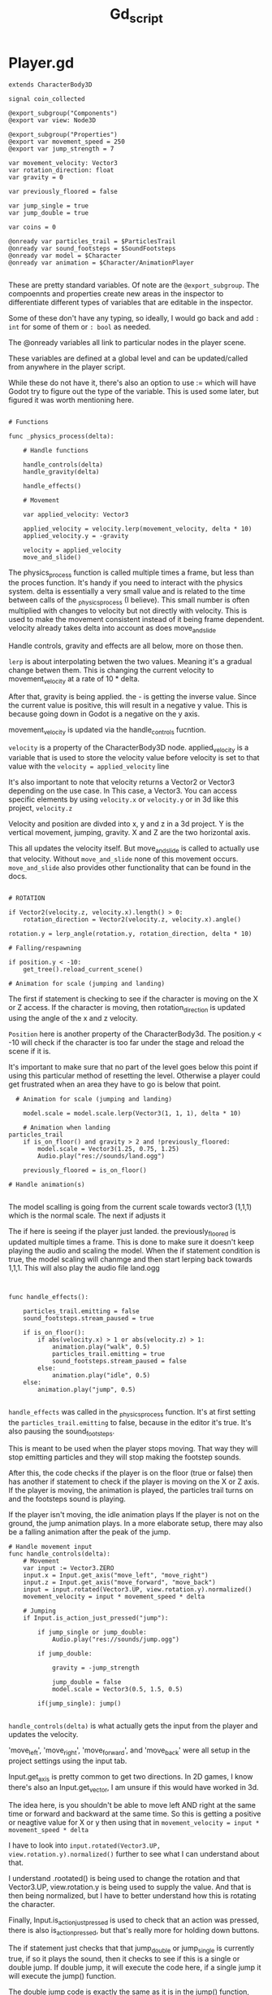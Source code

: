 #+title: Gd_script

* Player.gd

#+begin_src gdscript
extends CharacterBody3D

signal coin_collected

@export_subgroup("Components")
@export var view: Node3D

@export_subgroup("Properties")
@export var movement_speed = 250
@export var jump_strength = 7

var movement_velocity: Vector3
var rotation_direction: float
var gravity = 0

var previously_floored = false

var jump_single = true
var jump_double = true

var coins = 0

@onready var particles_trail = $ParticlesTrail
@onready var sound_footsteps = $SoundFootsteps
@onready var model = $Character
@onready var animation = $Character/AnimationPlayer

#+end_src

These are pretty standard variables. Of note are the ~@export_subgroup~. The compoennts and properties create new areas in the inspector to differentiate different types of variables that are editable in the inspector.

Some of these don't have any typing, so ideally, I would go back and add ~: int~ for some of them or ~: bool~ as needed.

The @onready variables all link to particular nodes in the player scene.

These variables are defined at a global level and can be updated/called from anywhere in the player script.

While these do not have it, there's also an option to use := which will have Godot try to figure out the type of the variable. This is used some later, but figured it was worth mentioning here.

#+begin_src gdscript

# Functions

func _physics_process(delta):

	# Handle functions

	handle_controls(delta)
	handle_gravity(delta)

	handle_effects()

	# Movement

	var applied_velocity: Vector3

	applied_velocity = velocity.lerp(movement_velocity, delta * 10)
	applied_velocity.y = -gravity

	velocity = applied_velocity
	move_and_slide()
#+end_src

The physics_process function is called multiple times a frame, but less than the proces function. It's handy if you need to interact with the physics system. delta is essentially a very small value and is related to the time between calls of the _physics_process (I believe). This small number is often multiplied with changes to velocity but not directly with velocity. This is used to make the movement consistent instead of it being frame dependent. velocity already takes delta into account as does move_and_slide

Handle controls, gravity and effects are all below, more on those then.

~lerp~ is about interpolating betwen the two values. Meaning it's a gradual change betwen them. This is changing the current velocity to movement_velocity at a rate of 10 * delta.

After that, gravity is being applied. the - is getting the inverse value. Since the current value is positive, this will result in a negative y value. This is because going down in Godot is a negative on the y axis.


movement_velocity is updated via the handle_controls fucntion.

~velocity~ is a property of the CharacterBody3D node. applied_velocity is a variable that is used to store the velocity value before velocity is set to that value with the ~velocity = applied_velocity~ line

It's also important to note that velocity returns a Vector2 or Vector3 depending on the use case. In This case, a Vector3. You can access specific elements by using ~velocity.x~ or ~velocity.y~ or in 3d like this project, ~velocity.z~

Velocity and position are divded into x, y and z in a 3d project. Y is the vertical movement, jumping, gravity. X and Z are the two horizontal axis.

This all updates the velocity itself. But move_and_slide is called to actually use that velocity. Without ~move_and_slide~ none of this movement occurs. ~move_and_slide~ also provides other functionality that can be found in the docs.


#+begin_src gdscript

	# ROTATION

	if Vector2(velocity.z, velocity.x).length() > 0:
		rotation_direction = Vector2(velocity.z, velocity.x).angle()

	rotation.y = lerp_angle(rotation.y, rotation_direction, delta * 10)

	# Falling/respawning

	if position.y < -10:
		get_tree().reload_current_scene()

	# Animation for scale (jumping and landing)
#+end_src

The first if statement is checking to see if the character is moving on the X or Z access. If the character is moving, then rotation_direction is updated using the angle of the x and z velocity.

~Position~ here is another property of the CharacterBody3d. The position.y < -10 will check if the character is too far under the stage and reload the scene if it is.

It's important to make sure that no part of the level goes below this point if using this particular method of resetting the level. Otherwise a player could get frustrated when an area they have to go is below that point.


#+begin_src gdscript
  # Animation for scale (jumping and landing)

    model.scale = model.scale.lerp(Vector3(1, 1, 1), delta * 10)

	# Animation when landing
particles_trail
	if is_on_floor() and gravity > 2 and !previously_floored:
		model.scale = Vector3(1.25, 0.75, 1.25)
		Audio.play("res://sounds/land.ogg")

	previously_floored = is_on_floor()

# Handle animation(s)

#+end_src

The model scalling is going from the current scale towards vector3 (1,1,1) which is the normal scale. The next if adjusts it


The if here is seeing if the player just landed. the previously_floored is updated multiple times a frame. This is done to make sure it doesn't keep playing the audio and scaling the model. When the if statement condition is true, the model scaling will chanmge and then start lerping back towards 1,1,1. This will also play the audio file land.ogg


#+begin_src gdscript


func handle_effects():

	particles_trail.emitting = false
	sound_footsteps.stream_paused = true

	if is_on_floor():
		if abs(velocity.x) > 1 or abs(velocity.z) > 1:
			animation.play("walk", 0.5)
			particles_trail.emitting = true
			sound_footsteps.stream_paused = false
		else:
			animation.play("idle", 0.5)
	else:
		animation.play("jump", 0.5)

#+end_src
~handle_effects~ was called in the _physics_process function. It's at first setting the ~particles_trail.emitting~ to false, because in the editor it's true. It's also pausing the sound_footsteps.

This is meant to be used when the player stops moving. That way they will stop emitting particles and they will stop making the footstep sounds.

After this, the code checks if the player is on the floor (true or false) then has another if statement to check if the player is moving on the X or Z axis.
If the player is moving, the animation is played, the particles trail turns on and the footsteps sound is playing.

If the player isn't moving, the idle animation plays
If the player is not on the ground, the jump animation plays. In a more elaborate setup, there may also be a falling animation after the peak of the jump.


#+begin_src gdscript
# Handle movement input
func handle_controls(delta):
	# Movement
	var input := Vector3.ZERO
	input.x = Input.get_axis("move_left", "move_right")
	input.z = Input.get_axis("move_forward", "move_back")
	input = input.rotated(Vector3.UP, view.rotation.y).normalized()
	movement_velocity = input * movement_speed * delta

	# Jumping
	if Input.is_action_just_pressed("jump"):

		if jump_single or jump_double:
			Audio.play("res://sounds/jump.ogg")

		if jump_double:

			gravity = -jump_strength

			jump_double = false
			model.scale = Vector3(0.5, 1.5, 0.5)

		if(jump_single): jump()

#+end_src

~handle_controls(delta)~ is what actually gets the input from the player and updates the velocity.

'move_left', 'move_right', 'move_forward', and 'move_back' were all setup in the project settings using the input tab.

Input.get_axis is pretty common to get two directions. In 2D games, I know there's also an Input.get_vector, I am unsure if this would have worked in 3d.

The idea here, is you shouldn't be able to move left AND right at the same time or forward and backward at the same time. So this is getting a positive or neagtive value for X or y then using that in ~movement_velocity = input * movement_speed * delta~

I have to look into ~input.rotated(Vector3.UP, view.rotation.y).normalized()~ further to see what I can understand about that.

I understand .rootated() is being used to change the rotation and that Vector3.UP, view.rotation.y is being used to supply the value. And that is then being normalized, but I have to better understand how this is rotating the character.


Finally, Input.is_action_just_pressed is used to check that an action was pressed, there is also is_action_pressed, but that's really more for holding down buttons.

The if statement just checks that that jump_double or jump_single is currently true, if so it plays the sound, then it checks to see if this is a single or double jump. If double jump, it will execute the code here, if a single jump it will execute the jump() function.

The double jump code is exactly the same as it is in the jump() function, except it's going and setting jump_double to false. The rest of this code is described when discussing the jump() function.


#+begin_src gdscript


# Handle gravity

func handle_gravity(delta):

	gravity += 25 * delta

	if gravity > 0 and is_on_floor():

		jump_single = true
		gravity = 0

# Jumping

func jump():

	gravity = -jump_strength

	model.scale = Vector3(0.5, 1.5, 0.5)

	jump_single = false;
	jump_double = true;

# Collecting coins

func collect_coin():

	coins += 1

	coin_collected.emit(coins)

#+end_src
The gravity function is interesting. The first part constantly adds 25*delta to gravity while the if statement below isn't true. Meaning, it as the jump is taking place, more and more gravity should be appllied and you should see a greater negative velocity.y

If gravity is greater than 0, which outside of this if statement it would be and the character is on the floor, the gravity is set to 0 and jump_single is set to true, I don't often see a jump_single but jump_double is much more common. This is essentially reseting the jump_single after the character is back on the floor.

It's also intersting to note how this and the jump function below work. Gravity is being called as ~-gravity~ in the _physics_process function above. So while this 25*delta is being added to gravity, it results in a negative number during the _physics_process.

Likewise, the jump_strength is 7, but here's it being made negative. In the _physics_process it's called -gravity. Meaning we have:

~gravity = -jump_strength~
or
~gravity = -7~

then:
~applied_velocity.y = -gravity~

In other words:
~applied_velocity.y = -(-7)~ or simply ~applied_velocity = 7~


The ~Jump()~ function also adjusts the model scale and sets jump_single to false and preps for jump_double. Nice way to make sure you have already made the first jump.

~coin_collected()~ is a simple call that adds 1 to coins and emits the coin_collected signal. It also provides the value of coins. This ties into the UI to update the value there.
